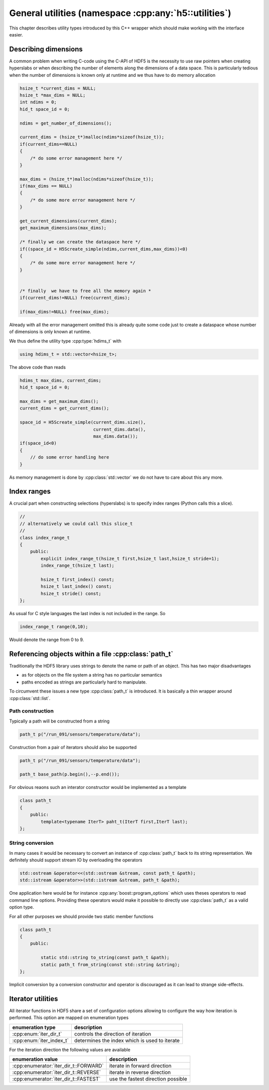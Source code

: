 ======================================================
General utilities (namespace :cpp:any:`h5::utilities`)
======================================================

This chapter describes utility types introduced by this C++ wrapper which 
should make working with the interface easier. 

Describing dimensions
=====================

A common problem when writing C-code using the C-API of HDF5 is the necessity 
to use raw pointers when creating hyperslabs or when describing the number 
of elements along the dimensions of a data space. This is particularly 
tedious when the number of dimensions is known only at runtime and we thus
have to do memory allocation 

.. code-block:: c

    hsize_t *current_dims = NULL;
    hsize_t *max_dims = NULL;
    int ndims = 0;
    hid_t space_id = 0;
    
    ndims = get_number_of_dimensions();
    
    current_dims = (hsize_t*)malloc(ndims*sizeof(hsize_t));
    if(current_dims==NULL)
    {
        /* do some error management here */
    }
    
    max_dims = (hsize_t*)malloc(ndims*sizeof(hsize_t));
    if(max_dims == NULL)
    {
        /* do some more error management here */
    }
    
    get_current_dimensions(current_dims);
    get_maximum_dimensions(max_dims);
    
    /* finally we can create the dataspace here */
    if((space_id = H5Screate_simple(ndims,current_dims,max_dims))<0)
    {
        /* do some more error management here */
    }
    
    
    /* finally  we have to free all the memory again *
    if(current_dims!=NULL) free(current_dims);
    
    if(max_dims!=NULL) free(max_dims);
    
Already with all the error management omitted this is already quite some 
code just to create a dataspace whose number of dimensions is only known at 
runtime. 

We thus define the utility type :cpp:type:`hdims_t` with 

.. code-block:: cpp

    using hdims_t = std::vector<hsize_t>;
    
.. figure:: ../images/hdims_t_uml.png
   :align: center
   :width: 35%
    
The above code than reads

.. code-block:: cpp

    hdims_t max_dims, current_dims;
    hid_t space_id = 0;
    
    max_dims = get_maximum_dims();
    current_dims = get_current_dims();
    
    space_id = H5Screate_simple(current_dims.size(),
                                current_dims.data(),
                                max_dims.data());
    if(space_id<0)
    {
        // do some error handling here
    }
    
As memory management is done by :cpp:class:`std::vector` we do not have 
to care about this any more. 
    
.. _utility-types-index-range:
    
Index ranges
============

A crucial part when constructing selections (hyperslabs) is to specify index
ranges (Python calls this a slice). 

.. code-block:: cpp

    //
    // alternatively we could call this slice_t
    //
    class index_range_t
    {
        public:
            explicit index_range_t(hsize_t first,hsize_t last,hsize_t stride=1);
            index_range_t(hsize_t last);

            hsize_t first_index() const;
            hsize_t last_index() const;
            hsize_t stride() const;
    };


As usual for C style languages the last index is not included in the range. 
So 

.. code-block:: cpp

    index_range_t range(0,10);

Would denote the range from 0 to 9.

Referencing objects within a file :cpp:class:`path_t`
=====================================================

Traditionally the HDF5 library uses strings to denote the name or path 
of an object. This has two major disadvantages 

* as for objects on the file system a string has no particular semantics 
* paths encoded as strings are particularly hard to manipulate. 

To circumvent these issues a new type :cpp:class:`path_t` is introduced. 
It is basically a thin wrapper around :cpp:class:`std::list`.

.. figure:: ../images/path_t_uml.png
   :align: center
   :width: 40%
    
Path construction
-----------------

Typically a path will be constructed from a string 

.. code-block:: cpp

    path_t p("/run_091/sensors/temperature/data");
    
    
    
Construction from a pair of iterators should also be supported 

.. code-block:: cpp

    path_t p("/run_091/sensors/temperature/data");
    
    path_t base_path(p.begin(),--p.end());
    
For obvious reaons such an interator constructor would be implemented as  a
template

.. code-block:: cpp

    class path_t
    {
        public:
            template<typename IterT> paht_t(IterT first,IterT last);
    };
    
String conversion
-----------------

In many cases it would be necessary to convert an instance of :cpp:class:`path_t`
back to its string representation. We definitely should support stream IO by 
overloading the operators

.. code-block:: cpp

    std::ostream &operator<<(std::ostream &stream, const path_t &path);
    std::istream &operator>>(std::istream &stream, path_t &path);

One application here would be for instance :cpp:any:`boost::program_options` 
which uses theses operators to read command line options. Providing these 
operators would make it possible to directly use :cpp:class:`path_t` as a 
valid option type.

For all other purposes we should provide two static member functions 

.. code-block:: cpp

    class path_t
    {
        public:
        
            static std::string to_string(const path_t &path);
            static path_t from_string(const std::string &string);
    };
    
Implicit conversion by a conversion constructor and operator is discouraged 
as it can lead to strange side-effects. 

.. _iterator-utilities:

Iterator utilities
==================

All iterator functions in HDF5 share a set of configuration options 
allowing to configure the way how iteration is performed. This option are 
mapped on enumeration types

+--------------------------+-----------------------------------------------+
| enumeration type         | description                                   |
+==========================+===============================================+
| :cpp:enum:`iter_dir_t`   | controls the direction of iteration           |
+--------------------------+-----------------------------------------------+
| :cpp:enum:`iter_index_t` | determines the index which is used to iterate |
+--------------------------+-----------------------------------------------+

For the iteration direction the following values are available 

+---------------------------------------+------------------------------+
| enumeration value                     | description                  |
+=======================================+==============================+
| :cpp:enumerator:`iter_dir_t::FORWARD` | iterate in forward direction |
+---------------------------------------+------------------------------+
| :cpp:enumerator:`iter_dir_t::REVERSE` | iterate in reverse direction |
+---------------------------------------+------------------------------+
| :cpp:enumerator:`iter_dir_t::FASTEST` | use the fastest direction    |
|                                       | possible                     |
+---------------------------------------+------------------------------+





    